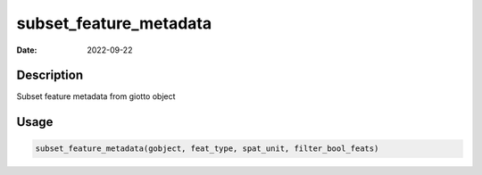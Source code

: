 =======================
subset_feature_metadata
=======================

:Date: 2022-09-22

Description
===========

Subset feature metadata from giotto object

Usage
=====

.. code:: r

   subset_feature_metadata(gobject, feat_type, spat_unit, filter_bool_feats)
